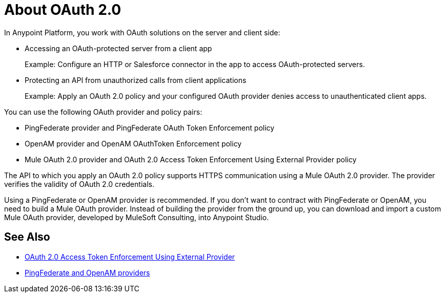 = About OAuth 2.0
:meta-audience: Developer
:meta-job-phase: Implement
:meta-job:
:meta-exp-level: Expert
:meta-feature: oauth
:meta-keywords: oauth, oauth provider, authentication
:meta-synonym: 
:meta-product: API Manager, Studio, Mule
:meta-applies-to:

In Anypoint Platform, you work with OAuth solutions on the server and client side:

* Accessing an OAuth-protected server from a client app
+
Example: Configure an HTTP or Salesforce connector in the app to access OAuth-protected servers.
+
* Protecting an API from unauthorized calls from client applications
+
Example: Apply an OAuth 2.0 policy and your configured OAuth provider denies access to unauthenticated client apps.

You can use the following OAuth provider and policy pairs:

* PingFederate provider and PingFederate OAuth Token Enforcement policy
* OpenAM provider and OpenAM OAuthToken Enforcement policy
* Mule OAuth 2.0 provider and OAuth 2.0 Access Token Enforcement Using External Provider policy

The API to which you apply an OAuth 2.0 policy supports HTTPS communication using a Mule OAuth 2.0 provider. The provider verifies the validity of OAuth 2.0 credentials. 

Using a PingFederate or OpenAM provider is recommended. If you don't want to contract with PingFederate or OpenAM, you need to build a Mule OAuth provider. Instead of building the provider from the ground up, you can download and import a custom Mule OAuth provider, developed by MuleSoft Consulting, into Anypoint Studio.

== See Also

* link:/api-manager/external-oauth-2.0-token-validation-policy[OAuth 2.0 Access Token Enforcement Using External Provider]
* link:/access-management/external-identity[PingFederate and OpenAM providers]
